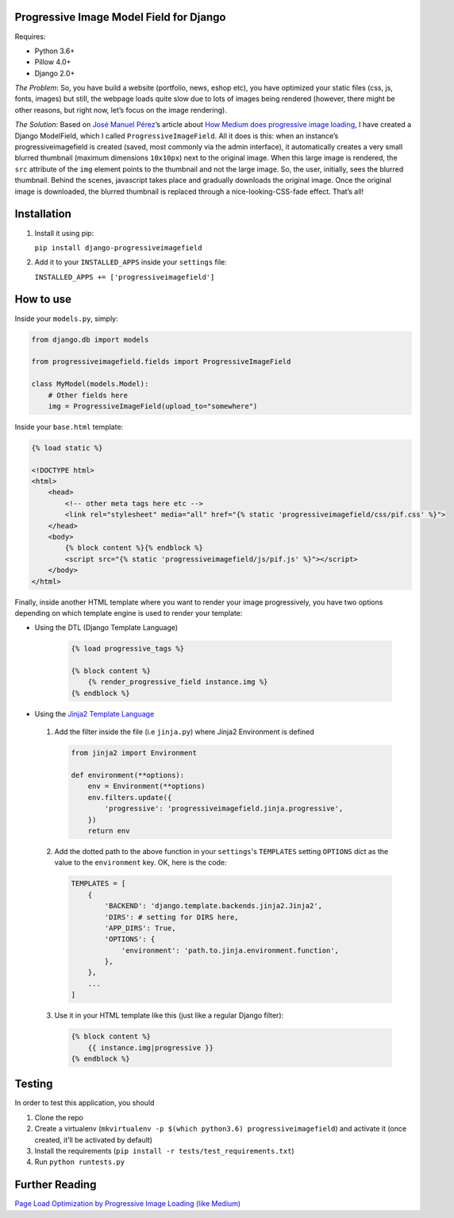 Progressive Image Model Field for Django
----------------------------------------

Requires:

-  Python 3.6+
-  Pillow 4.0+
-  Django 2.0+

*The Problem*: So, you have build a website (portfolio, news, eshop
etc), you have optimized your static files (css, js, fonts, images) but
still, the webpage loads quite slow due to lots of images being rendered
(however, there might be other reasons, but right now, let’s focus on
the image rendering).

*The Solution*: Based on `José Manuel
Pérez <https://jmperezperez.com/about-me>`__\ ’s article about `How
Medium does progressive image
loading <https://jmperezperez.com/medium-image-progressive-loading-placeholder>`__,
I have created a Django ModelField, which I called
``ProgressiveImageField``. All it does is this: when an instance’s
progressiveimagefield is created (saved, most commonly via the admin
interface), it automatically creates a very small blurred thumbnail
(maximum dimensions ``10x10px``) next to the original image. When this
large image is rendered, the ``src`` attribute of the ``img`` element
points to the thumbnail and not the large image. So, the user,
initially, sees the blurred thumbnail. Behind the scenes, javascript
takes place and gradually downloads the original image. Once the
original image is downloaded, the blurred thumbnail is replaced through
a nice-looking-CSS-fade effect. That’s all!


Installation
------------

1. Install it using pip:

   ``pip install django-progressiveimagefield``

2. Add it to your ``INSTALLED_APPS`` inside your ``settings`` file:

   ``INSTALLED_APPS += ['progressiveimagefield']``


How to use
----------

Inside your ``models.py``, simply:

.. code:: python

    from django.db import models

    from progressiveimagefield.fields import ProgressiveImageField

    class MyModel(models.Model):
        # Other fields here
        img = ProgressiveImageField(upload_to="somewhere")

Inside your ``base.html`` template:

.. code:: html

    {% load static %}

    <!DOCTYPE html>
    <html>
        <head>
            <!-- other meta tags here etc -->
            <link rel="stylesheet" media="all" href="{% static 'progressiveimagefield/css/pif.css' %}">
        </head>
        <body>
            {% block content %}{% endblock %}
            <script src="{% static 'progressiveimagefield/js/pif.js' %}"></script>
        </body>
    </html>

Finally, inside another HTML template where you want to render your image
progressively, you have two options depending on which template engine is used to render your template:

- Using the DTL (Django Template Language)

    .. code:: html

        {% load progressive_tags %}

        {% block content %}
            {% render_progressive_field instance.img %}
        {% endblock %}

- Using the `Jinja2 Template Language <http://jinja.pocoo.org/>`__

 1. Add the filter inside the file (i.e ``jinja.py``) where Jinja2 Environment is defined

    .. code:: python

        from jinja2 import Environment

        def environment(**options):
            env = Environment(**options)
            env.filters.update({
                'progressive': 'progressiveimagefield.jinja.progressive',
            })
            return env

 2. Add the dotted path to the above function in your ``settings``'s ``TEMPLATES`` setting ``OPTIONS`` dict as the value to the ``environment`` key. OK, here is the code:

    .. code:: python

        TEMPLATES = [
            {
                'BACKEND': 'django.template.backends.jinja2.Jinja2',
                'DIRS': # setting for DIRS here,
                'APP_DIRS': True,
                'OPTIONS': {
                    'environment': 'path.to.jinja.environment.function',
                },
            },
            ...
        ]

 3. Use it in your HTML template like this (just like a regular Django filter):

    .. code:: html

        {% block content %}
            {{ instance.img|progressive }}
        {% endblock %}


Testing
-------

In order to test this application, you should

1. Clone the repo
2. Create a virtualenv
   (``mkvirtualenv -p $(which python3.6) progressiveimagefield``) and
   activate it (once created, it’ll be activated by default)
3. Install the requirements
   (``pip install -r tests/test_requirements.txt``)
4. Run ``python runtests.py``

Further Reading
---------------

`Page Load Optimization by Progressive Image Loading (like
Medium) <https://blog.botreetechnologies.com/page-load-optimization-by-progressive-image-loading-like-medium-1d0f94744a4d>`__
